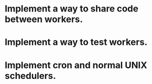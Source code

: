 * Implement a way to share code between workers.
* Implement a way to test workers.
* Implement cron and normal UNIX schedulers.

